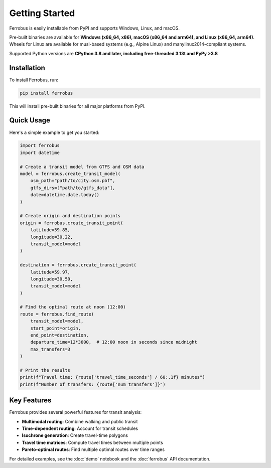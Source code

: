 Getting Started
===============

Ferrobus is easily installable from PyPI and supports Windows, Linux, and macOS.

Pre-built binaries are available for **Windows (x86_64, x86), macOS (x86_64 and arm64), and Linux (x86_64, arm64)**.
Wheels for Linux are available for musl-based systems (e.g., Alpine Linux) and manylinux2014-compliant systems.

Supported Python versions are **CPython 3.8 and later, including free-threaded 3.13t and PyPy >3.8**

Installation
------------

To install Ferrobus, run:

.. code-block:: bash

   pip install ferrobus

This will install pre-built binaries for all major platforms from PyPI.

Quick Usage
-----------

Here's a simple example to get you started:

.. code-block:: python

   import ferrobus
   import datetime

   # Create a transit model from GTFS and OSM data
   model = ferrobus.create_transit_model(
       osm_path="path/to/city.osm.pbf",
       gtfs_dirs=["path/to/gtfs_data"],
       date=datetime.date.today()
   )

   # Create origin and destination points
   origin = ferrobus.create_transit_point(
       latitude=59.85,
       longitude=30.22,
       transit_model=model
   )
   
   destination = ferrobus.create_transit_point(
       latitude=59.97,
       longitude=30.50,
       transit_model=model
   )

   # Find the optimal route at noon (12:00)
   route = ferrobus.find_route(
       transit_model=model,
       start_point=origin,
       end_point=destination,
       departure_time=12*3600,  # 12:00 noon in seconds since midnight
       max_transfers=3
   )

   # Print the results
   print(f"Travel time: {route['travel_time_seconds'] / 60:.1f} minutes")
   print(f"Number of transfers: {route['num_transfers']}")

Key Features
------------

Ferrobus provides several powerful features for transit analysis:

- **Multimodal routing**: Combine walking and public transit
- **Time-dependent routing**: Account for transit schedules
- **Isochrone generation**: Create travel-time polygons
- **Travel time matrices**: Compute travel times between multiple points
- **Pareto-optimal routes**: Find multiple optimal routes over time ranges

For detailed examples, see the :doc:`demo` notebook and the :doc:`ferrobus` API documentation.